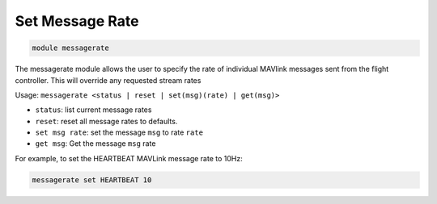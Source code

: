 ================
Set Message Rate
================

.. code:: bash

    module messagerate
    
The messagerate module allows the user to specify the rate of individual
MAVlink messages sent from the flight controller. This will override any
requested stream rates

Usage: ``messagerate <status | reset | set(msg)(rate) | get(msg)>``

- ``status``: list current message rates
- ``reset``: reset all message rates to defaults.
- ``set msg rate``: set the message ``msg`` to rate ``rate``
- ``get msg``: Get the message ``msg`` rate

For example, to set the HEARTBEAT MAVLink message rate to 10Hz:

.. code:: bash

    messagerate set HEARTBEAT 10